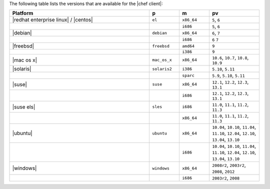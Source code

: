 .. The contents of this file are included in multiple topics.
.. This file should not be changed in a way that hinders its ability to appear in multiple documentation sets. 

The following table lists the versions that are available for the |chef client|:

.. list-table::
   :widths: 280 60 60 100
   :header-rows: 1
 
   * - Platform
     - p
     - m
     - pv
   * - |redhat enterprise linux| / |centos|
     - ``el``
     - ``x86_64``
     - ``5``, ``6``
   * - 
     - 
     - ``i686``
     - ``5``, ``6``
   * - |debian|
     - ``debian``
     - ``x86_64``
     - ``6``, ``7``
   * - 
     - 
     - ``i686``
     - ``6`` ``7``
   * - |freebsd|
     - ``freebsd``
     - ``amd64``
     - ``9``
   * - 
     - 
     - ``i386``
     - ``9``
   * - |mac os x|
     - ``mac_os_x``
     - ``x86_64``
     - ``10.6``, ``10.7``, ``10.8``, ``10.9``
   * - |solaris|
     - ``solaris2``
     - ``i386``
     - ``5.10``, ``5.11``
   * - 
     - 
     - ``sparc``
     - ``5.9``, ``5.10``, ``5.11``
   * - |suse|
     - ``suse``
     - ``x86_64``
     - ``12.1``, ``12.2``, ``12.3``, ``13.1``
   * - 
     - 
     - ``i686``
     - ``12.1``, ``12.2``, ``12.3``, ``13.1``
   * - |suse els|
     - ``sles``
     - ``i686``
     - ``11.0``, ``11.1``, ``11.2``, ``11.3``
   * - 
     - 
     - ``x86_64``
     - ``11.0``, ``11.1``, ``11.2``, ``11.3``
   * - |ubuntu|
     - ``ubuntu``
     - ``x86_64``
     - ``10.04``, ``10.10``, ``11.04``, ``11.10``, ``12.04``, ``12.10``, ``13.04``, ``13.10``
   * - 
     - 
     - ``i686``
     - ``10.04``, ``10.10``, ``11.04``, ``11.10``, ``12.04``, ``12.10``, ``13.04``, ``13.10``
   * - |windows|
     - ``windows``
     - ``x86_64``
     - ``2008r2``, ``2003r2``, ``2008``, ``2012``
   * - 
     - 
     - ``i686``
     - ``2003r2``, ``2008``

